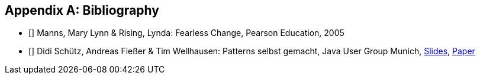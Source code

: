 :numbered:

[[bibliography]]
[appendix]
== Bibliography

* [[[manns-fearless]]] Manns, Mary Lynn & Rising, Lynda: Fearless Change, Pearson Education, 2005

* [[[schuetz-patterns]]] Didi Schütz, Andreas Fießer & Tim Wellhausen: Patterns selbst gemacht, Java User Group Munich, http://www.tim-wellhausen.de/papers/PatternsSelbstGemacht-Vortrag.pdf[Slides], http://www.tim-wellhausen.de/papers/PatternsSelbstGemacht-Zusammenfassung.pdf[Paper]

